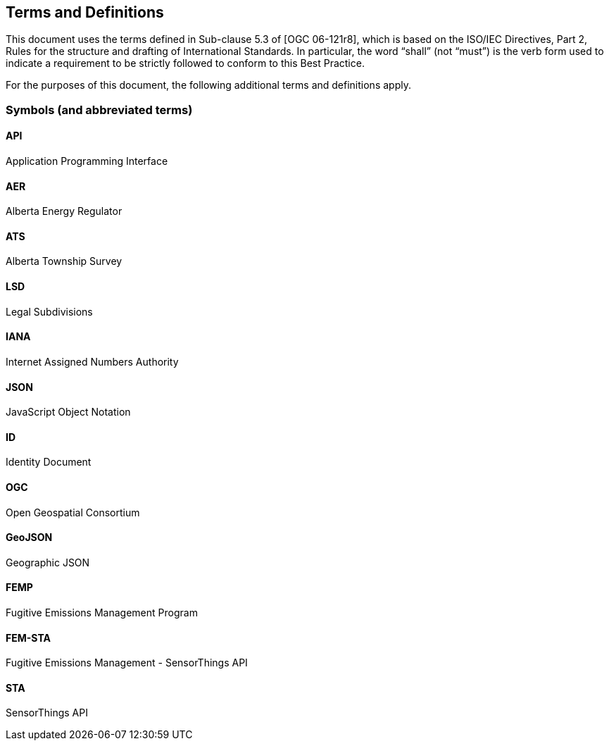== Terms and Definitions
This document uses the terms defined in Sub-clause 5.3 of [OGC 06-121r8], which is based on the ISO/IEC Directives, Part 2, Rules for the structure and drafting of International Standards. In particular, the word “shall” (not “must”) is the verb form used to indicate a requirement to be strictly followed to conform to this Best Practice.

For the purposes of this document, the following additional terms and definitions apply.

=== Symbols (and abbreviated terms)

==== *API*
Application Programming Interface

==== *AER*
Alberta Energy Regulator

==== *ATS*
Alberta Township Survey

==== *LSD*
Legal Subdivisions

==== *IANA*
Internet Assigned Numbers Authority

==== *JSON*
JavaScript Object Notation

==== *ID*
Identity Document

==== *OGC*
Open Geospatial Consortium

==== *GeoJSON*
Geographic JSON

==== *FEMP*
Fugitive Emissions Management Program

==== *FEM-STA*
Fugitive Emissions Management - SensorThings API

==== *STA*
SensorThings API
